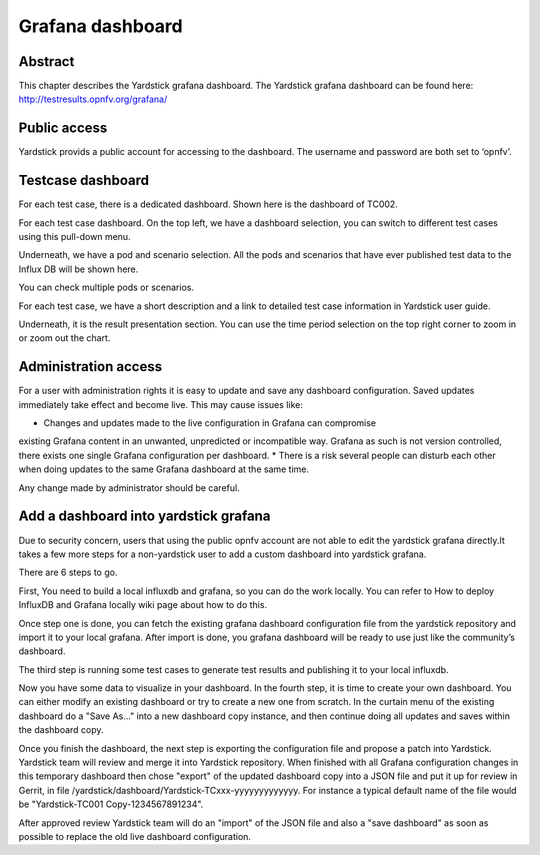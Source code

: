 .. This work is licensed under a Creative Commons Attribution 4.0 International
.. License.
.. http://creativecommons.org/licenses/by/4.0
.. (c) 2016 Huawei Technologies Co.,Ltd and others

=================
Grafana dashboard
=================


Abstract
========

This chapter describes the Yardstick grafana dashboard. The Yardstick grafana
dashboard can be found here: http://testresults.opnfv.org/grafana/


.. image:: images/login.png
   :width: 800px
   :alt: Yardstick grafana dashboard


Public access
=============

Yardstick provids a public account for accessing to the dashboard. The username
and password are both set to ‘opnfv’.


Testcase dashboard
==================

For each test case, there is a dedicated dashboard. Shown here is the dashboard
of TC002.


.. image:: images/TC002.png
   :width: 800px
   :alt:TC002 dashboard

For each test case dashboard. On the top left, we have a dashboard selection,
you can switch to different test cases using this pull-down menu.

Underneath, we have a pod and scenario selection.
All the pods and scenarios that have ever published test data to the Influx DB
will be shown here.

You can check multiple pods or scenarios.

For each test case, we have a short description and a link to detailed test
case information in Yardstick user guide.

Underneath, it is the result presentation section.
You can use the time period selection on the top right corner to zoom in or
zoom out the chart.


Administration access
=====================

For a user with administration rights it is easy to update and save any
dashboard configuration. Saved updates immediately take effect and become live.
This may cause issues like:

* Changes and updates made to the live configuration in Grafana can compromise
existing Grafana content in an unwanted, unpredicted or incompatible way.
Grafana as such is not version controlled, there exists one single Grafana
configuration per dashboard.
* There is a risk several people can disturb each other when doing updates to
the same Grafana dashboard at the same time.

Any change made by administrator should be careful.


Add a dashboard into yardstick grafana
======================================

Due to security concern, users that using the public opnfv account are not able
to edit the yardstick grafana directly.It takes a few more steps for a
non-yardstick user to add a custom dashboard into yardstick grafana.

There are 6 steps to go.


.. image:: images/add.png
   :width: 800px
   :alt: Add a dashboard into yardstick grafana


First, You need to build a local influxdb and grafana, so you can do the work
locally. You can refer to How to deploy InfluxDB and Grafana locally wiki page
about how to do this.

Once step one is done, you can fetch the existing grafana dashboard
configuration file from the yardstick repository and import it to your local
grafana. After import is done, you grafana dashboard will be ready to use just
like the community’s dashboard.

The third step is running some test cases to generate test results and
publishing it to your local influxdb.

Now you have some data to visualize in your dashboard. In the fourth step, it
is time to create your own dashboard. You can either modify an existing
dashboard or try to create a new one from scratch. In the curtain menu of the
existing dashboard do a "Save As..." into a new dashboard copy instance, and
then continue doing all updates and saves within the dashboard copy.

Once you finish the dashboard, the next step is exporting the
configuration file and propose a patch into Yardstick. Yardstick team will
review and merge it into Yardstick repository. When finished with all Grafana
configuration changes in this temporary dashboard then chose "export" of the
updated dashboard copy into a JSON file and put it up for review in Gerrit, in
file /yardstick/dashboard/Yardstick-TCxxx-yyyyyyyyyyyyy.
For instance a typical default name of the file would be "Yardstick-TC001 Copy-1234567891234".

After approved review Yardstick team will do an "import" of the JSON file and
also a "save dashboard" as soon as possible to replace the old live dashboard
configuration.

